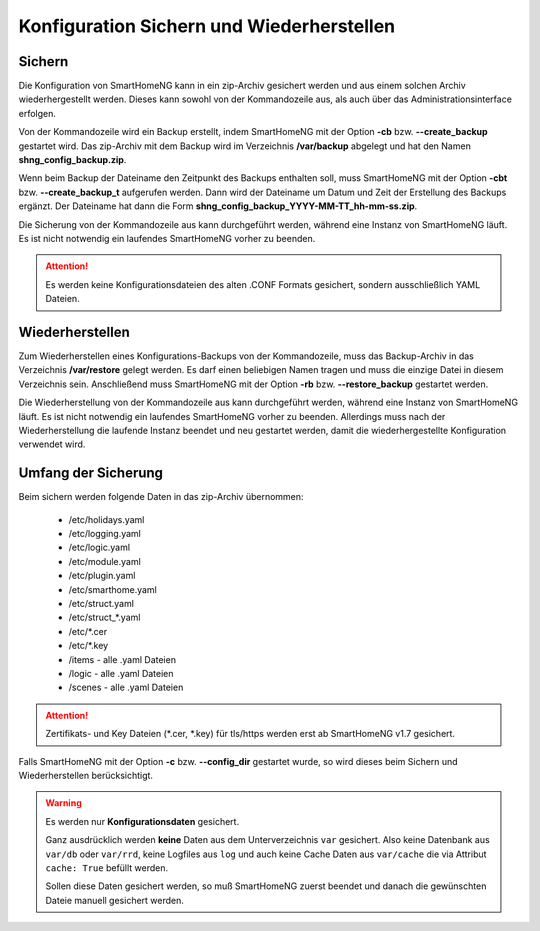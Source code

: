 
.. index:: Konfiguration; Sichern und Wiederherstellen

.. role:: redsup
.. role:: bluesup

==========================================
Konfiguration Sichern und Wiederherstellen
==========================================

.. index:: Backup; Kommandozeile
.. index:: Sichern; Kommandozeile
.. index:: Konfiguration; Backup

-------
Sichern
-------

Die Konfiguration von SmartHomeNG kann in ein zip-Archiv gesichert werden und aus einem solchen Archiv wiederhergestellt
werden. Dieses kann sowohl von der Kommandozeile aus, als auch über das Administrationsinterface erfolgen.

Von der Kommandozeile wird ein Backup erstellt, indem SmartHomeNG mit der Option **-cb** bzw. **--create_backup**
gestartet wird. Das zip-Archiv mit dem Backup wird im Verzeichnis **/var/backup** abgelegt und hat den Namen
**shng_config_backup.zip**.

Wenn beim Backup der Dateiname den Zeitpunkt des Backups enthalten soll, muss SmartHomeNG mit der Option **-cbt** bzw.
**--create_backup_t** aufgerufen werden. Dann wird der Dateiname um Datum und Zeit der Erstellung des Backups ergänzt.
Der Dateiname hat dann die Form **shng_config_backup_YYYY-MM-TT_hh-mm-ss.zip**.

Die Sicherung von der Kommandozeile aus kann durchgeführt werden, während eine Instanz von SmartHomeNG läuft. Es ist
nicht notwendig ein laufendes SmartHomeNG vorher zu beenden.

.. attention::

   Es werden keine Konfigurationsdateien des alten .CONF Formats gesichert, sondern ausschließlich YAML Dateien.


.. index:: Restore; Kommandozeile
.. index:: Wiederherstellen; Kommandozeile
.. index:: Konfiguration; Restore

----------------
Wiederherstellen
----------------

Zum Wiederherstellen eines Konfigurations-Backups von der Kommandozeile, muss das Backup-Archiv in das Verzeichnis
**/var/restore** gelegt werden. Es darf einen beliebigen Namen tragen und muss die einzige Datei in diesem Verzeichnis
sein. Anschließend muss SmartHomeNG mit der Option **-rb** bzw. **--restore_backup** gestartet werden.

Die Wiederherstellung von der Kommandozeile aus kann durchgeführt werden, während eine Instanz von SmartHomeNG läuft.
Es ist nicht notwendig ein laufendes SmartHomeNG vorher zu beenden. Allerdings muss nach der Wiederherstellung die
laufende Instanz beendet und neu gestartet werden, damit die wiederhergestellte Konfiguration verwendet wird.


--------------------
Umfang der Sicherung
--------------------

Beim sichern werden folgende Daten in das zip-Archiv übernommen:

  - /etc/holidays.yaml
  - /etc/logging.yaml
  - /etc/logic.yaml
  - /etc/module.yaml
  - /etc/plugin.yaml
  - /etc/smarthome.yaml
  - /etc/struct.yaml
  - /etc/struct\_\*.yaml
  - /etc/\*.cer
  - /etc/\*.key
  - /items - alle .yaml Dateien
  - /logic - alle .yaml Dateien
  - /scenes - alle .yaml Dateien

.. attention::

    Zertifikats- und Key Dateien (\*.cer, \*.key) für tls/https werden erst ab SmartHomeNG v1.7 gesichert.


Falls SmartHomeNG mit der Option **-c** bzw. **--config_dir** gestartet wurde, so wird dieses beim Sichern und
Wiederherstellen berücksichtigt.


.. warning::

    Es werden nur **Konfigurationsdaten** gesichert.

    Ganz ausdrücklich werden **keine** Daten aus dem Unterverzeichnis ``var`` gesichert.
    Also keine Datenbank aus ``var/db`` oder ``var/rrd``, keine Logfiles aus ``log`` und auch keine Cache Daten
    aus ``var/cache`` die via Attribut ``cache: True`` befüllt werden.

    Sollen diese Daten gesichert werden, so muß SmartHomeNG zuerst beendet und danach die gewünschten Dateie manuell
    gesichert werden.

